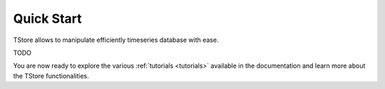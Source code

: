 ===========
Quick Start
===========

TStore allows to manipulate efficiently timeseries database with ease. 

TODO 


You are now ready to explore the various :ref:`tutorials <tutorials>` available in the documentation and learn more about the TStore functionalities.

